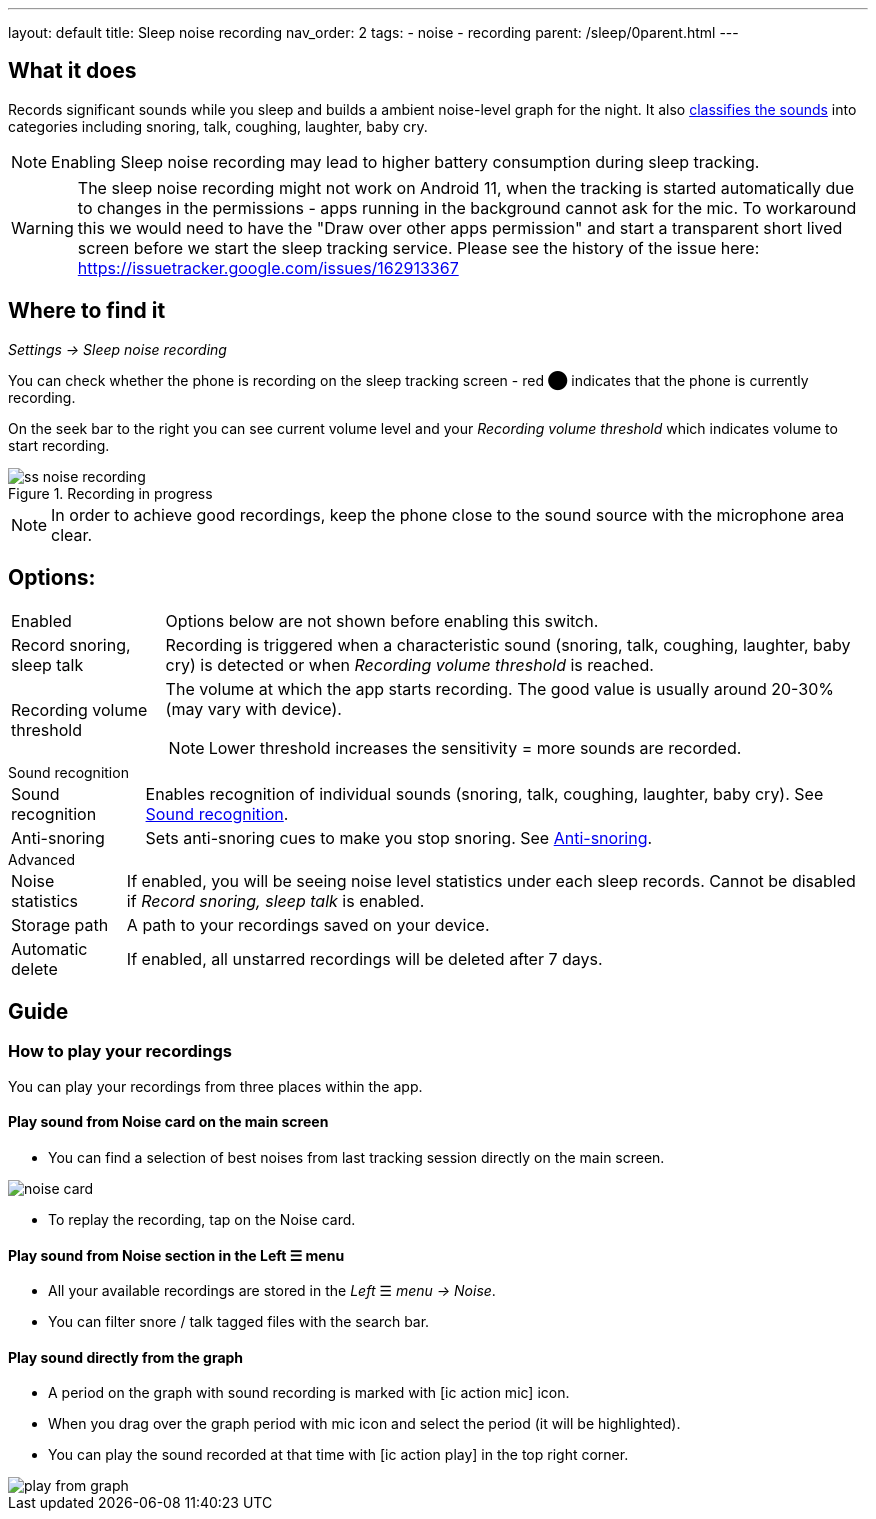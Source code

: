 ---
layout: default
title: Sleep noise recording
nav_order: 2
tags:
- noise
- recording
parent: /sleep/0parent.html
---

:toc:

== What it does
Records significant sounds while you sleep and builds a ambient noise-level graph for the night. It also <</sleep/sound_recognition#,classifies the sounds>> into categories including snoring, talk, coughing, laughter, baby cry.

NOTE: Enabling Sleep noise recording may lead to higher battery consumption during sleep tracking.


WARNING: The sleep noise recording might not work on Android 11, when the tracking is started automatically due to changes in the permissions - apps running in the background cannot ask for the mic.
To workaround this we would need to have the "Draw over other apps permission" and start a transparent short lived screen before we start the sleep tracking service.
Please see the history of the issue here:
https://issuetracker.google.com/issues/162913367


== Where to find it
_Settings -> Sleep noise recording_

You can check whether the phone is recording on the sleep tracking screen - [color-red]#red ⬤# indicates that the phone is currently recording.

On the seek bar to the right you can see current volume level and your _Recording volume threshold_ which indicates volume to start recording.

[[noise-recording-screen]]
.Recording in progress
image::recording/ss_noise_recording.png[]

NOTE: In order to achieve good recordings, keep the phone close to the sound source with the microphone area clear.

== Options:
[horizontal]
Enabled:: Options below are not shown before enabling this switch.
Record snoring, sleep talk:: Recording is triggered when a characteristic sound (snoring, talk, coughing, laughter, baby cry) is detected or when _Recording volume threshold_ is reached.
Recording volume threshold:: The volume at which the app starts recording. The good value is usually around 20-30% (may vary with device).
NOTE: Lower threshold increases the sensitivity = more sounds are recorded.

.Sound recognition
[horizontal]
Sound recognition:: Enables recognition of individual sounds (snoring, talk, coughing, laughter, baby cry). See <</sleep/sound_recognition#,Sound recognition>>.
Anti-snoring:: Sets anti-snoring cues to make you stop snoring. See <</sleep/anti-snoring#,Anti-snoring>>.

.Advanced
[horizontal]
Noise statistics:: If enabled, you will be seeing noise level statistics under each sleep records. Cannot be disabled if _Record snoring, sleep talk_ is enabled.
Storage path:: A path to your recordings saved on your device.
Automatic delete:: If enabled, all unstarred recordings will be deleted after 7 days.

== Guide

=== How to play your recordings
You can play your recordings from three places within the app.

==== Play sound from Noise card on the main screen
* You can find a selection of best noises from last tracking session directly on the main screen.

image::noise_card.png[]

* To replay the recording, tap on the Noise card.

==== Play sound from Noise section in the Left ☰ menu

* All your available recordings are stored in the _Left_ ☰ _menu -> Noise_.
* You can filter snore / talk tagged files with the search bar.

==== Play sound directly from the graph
* A period on the graph with sound recording is marked with icon:ic_action_mic[] icon.
* When you drag over the graph period with mic icon and select the period (it will be highlighted).
* You can play the sound recorded at that time with icon:ic_action_play[] in the top right corner.

image::play_from_graph.png[]


//== How to…
